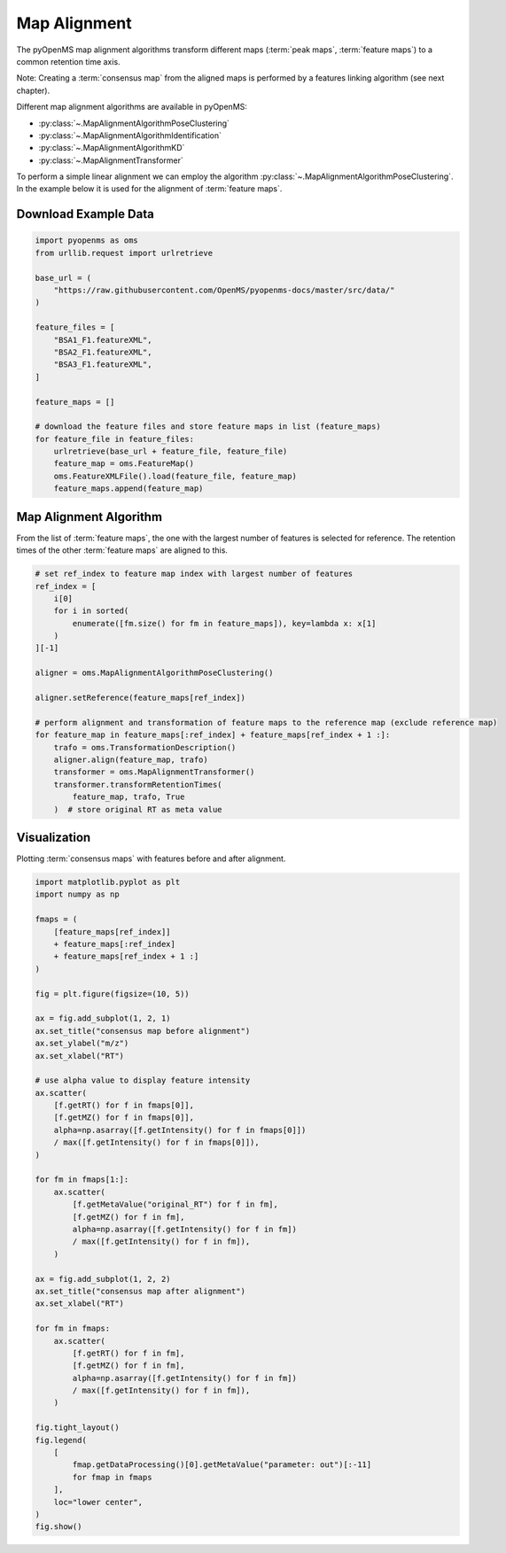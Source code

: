 Map Alignment
===============

The pyOpenMS map alignment algorithms transform different maps (:term:`peak maps`, :term:`feature maps`) to a common retention time axis.

.. image:: img/map_alignment_illustration.png

Note: Creating a :term:`consensus map` from the aligned maps is performed by a features linking algorithm (see next chapter).


Different map alignment algorithms are available in pyOpenMS:

- :py:class:`~.MapAlignmentAlgorithmPoseClustering`
- :py:class:`~.MapAlignmentAlgorithmIdentification`
- :py:class:`~.MapAlignmentAlgorithmKD`
- :py:class:`~.MapAlignmentTransformer`

To perform a simple linear alignment we can employ the algorithm :py:class:`~.MapAlignmentAlgorithmPoseClustering`.
In the example below it is used for the alignment of :term:`feature maps`.

Download Example Data
*********************

.. code-block:: python

    import pyopenms as oms
    from urllib.request import urlretrieve

    base_url = (
        "https://raw.githubusercontent.com/OpenMS/pyopenms-docs/master/src/data/"
    )

    feature_files = [
        "BSA1_F1.featureXML",
        "BSA2_F1.featureXML",
        "BSA3_F1.featureXML",
    ]

    feature_maps = []

    # download the feature files and store feature maps in list (feature_maps)
    for feature_file in feature_files:
        urlretrieve(base_url + feature_file, feature_file)
        feature_map = oms.FeatureMap()
        oms.FeatureXMLFile().load(feature_file, feature_map)
        feature_maps.append(feature_map)

Map Alignment Algorithm
***********************

From the list of :term:`feature maps`, the one with the largest number of features is selected for reference.
The retention times of the other :term:`feature maps` are aligned to this.

.. code-block:: python

    # set ref_index to feature map index with largest number of features
    ref_index = [
        i[0]
        for i in sorted(
            enumerate([fm.size() for fm in feature_maps]), key=lambda x: x[1]
        )
    ][-1]

    aligner = oms.MapAlignmentAlgorithmPoseClustering()

    aligner.setReference(feature_maps[ref_index])

    # perform alignment and transformation of feature maps to the reference map (exclude reference map)
    for feature_map in feature_maps[:ref_index] + feature_maps[ref_index + 1 :]:
        trafo = oms.TransformationDescription()
        aligner.align(feature_map, trafo)
        transformer = oms.MapAlignmentTransformer()
        transformer.transformRetentionTimes(
            feature_map, trafo, True
        )  # store original RT as meta value

Visualization
*************

Plotting :term:`consensus maps` with features before and after alignment.

.. code-block:: python

    import matplotlib.pyplot as plt
    import numpy as np

    fmaps = (
        [feature_maps[ref_index]]
        + feature_maps[:ref_index]
        + feature_maps[ref_index + 1 :]
    )

    fig = plt.figure(figsize=(10, 5))

    ax = fig.add_subplot(1, 2, 1)
    ax.set_title("consensus map before alignment")
    ax.set_ylabel("m/z")
    ax.set_xlabel("RT")

    # use alpha value to display feature intensity
    ax.scatter(
        [f.getRT() for f in fmaps[0]],
        [f.getMZ() for f in fmaps[0]],
        alpha=np.asarray([f.getIntensity() for f in fmaps[0]])
        / max([f.getIntensity() for f in fmaps[0]]),
    )

    for fm in fmaps[1:]:
        ax.scatter(
            [f.getMetaValue("original_RT") for f in fm],
            [f.getMZ() for f in fm],
            alpha=np.asarray([f.getIntensity() for f in fm])
            / max([f.getIntensity() for f in fm]),
        )

    ax = fig.add_subplot(1, 2, 2)
    ax.set_title("consensus map after alignment")
    ax.set_xlabel("RT")

    for fm in fmaps:
        ax.scatter(
            [f.getRT() for f in fm],
            [f.getMZ() for f in fm],
            alpha=np.asarray([f.getIntensity() for f in fm])
            / max([f.getIntensity() for f in fm]),
        )

    fig.tight_layout()
    fig.legend(
        [
            fmap.getDataProcessing()[0].getMetaValue("parameter: out")[:-11]
            for fmap in fmaps
        ],
        loc="lower center",
    )
    fig.show()

.. image:: img/map_alignment.png
